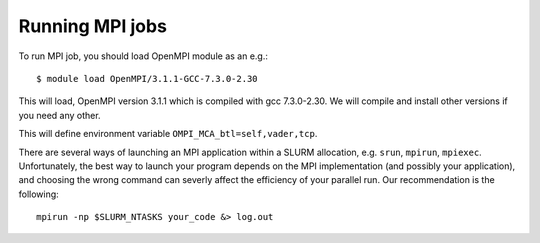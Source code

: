 

Running MPI jobs
================

To run MPI job, you should load OpenMPI module as an e.g.::

   $ module load OpenMPI/3.1.1-GCC-7.3.0-2.30

This will load, OpenMPI version 3.1.1 which is compiled with gcc 7.3.0-2.30. We will compile and install other versions if you need any other.
   
This will define environment variable ``OMPI_MCA_btl=self,vader,tcp``.


There are several ways of launching an MPI application within a SLURM
allocation, e.g. ``srun``, ``mpirun``, ``mpiexec``.
Unfortunately, the best way to launch your program depends on the MPI
implementation (and possibly your application), and choosing the wrong command
can severly affect the efficiency of your parallel run. Our recommendation is
the following::

    mpirun -np $SLURM_NTASKS your_code &> log.out



.. With OpenMPI, ``mpirun`` seems to be working correctly. Also, it seems that
.. ``srun`` fails to launch your application in parallel, so here we recommend
.. using ``mpirun``::

    $ mpirun ./my_application

.. NOTE: If you're running on the ``multinode`` partition you automatically
.. get the ``--exclusive`` flag, e.i. you get allocated (and charged for) **full**
.. nodes, even if you explicitly ask for less resources per node. This is not the
.. case for the ``normal`` partition.
